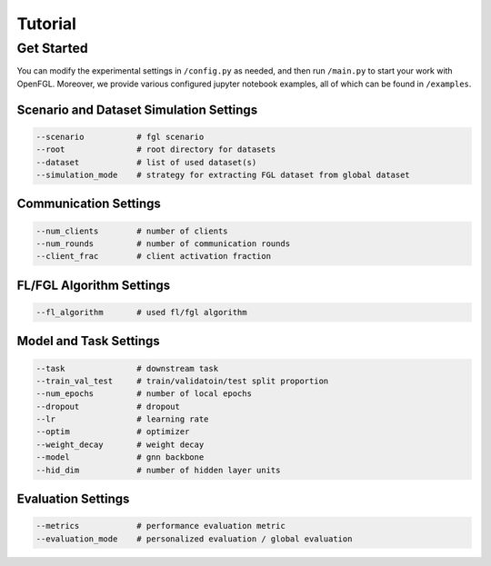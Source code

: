 Tutorial
========================

Get Started
-----------

You can modify the experimental settings in ``/config.py`` as needed,
and then run ``/main.py`` to start your work with OpenFGL. Moreover, we
provide various configured jupyter notebook examples, all of which can
be found in ``/examples``.

Scenario and Dataset Simulation Settings
~~~~~~~~~~~~~~~~~~~~~~~~~~~~~~~~~~~~~~~~

.. code:: python

   --scenario           # fgl scenario
   --root               # root directory for datasets
   --dataset            # list of used dataset(s)
   --simulation_mode    # strategy for extracting FGL dataset from global dataset

Communication Settings
~~~~~~~~~~~~~~~~~~~~~~

.. code:: python

   --num_clients        # number of clients
   --num_rounds         # number of communication rounds
   --client_frac        # client activation fraction

FL/FGL Algorithm Settings
~~~~~~~~~~~~~~~~~~~~~~~~~

.. code:: python

   --fl_algorithm       # used fl/fgl algorithm

Model and Task Settings
~~~~~~~~~~~~~~~~~~~~~~~

.. code:: python

   --task               # downstream task
   --train_val_test     # train/validatoin/test split proportion
   --num_epochs         # number of local epochs
   --dropout            # dropout
   --lr                 # learning rate
   --optim              # optimizer
   --weight_decay       # weight decay
   --model              # gnn backbone
   --hid_dim            # number of hidden layer units

Evaluation Settings
~~~~~~~~~~~~~~~~~~~

.. code:: python

   --metrics            # performance evaluation metric
   --evaluation_mode    # personalized evaluation / global evaluation
